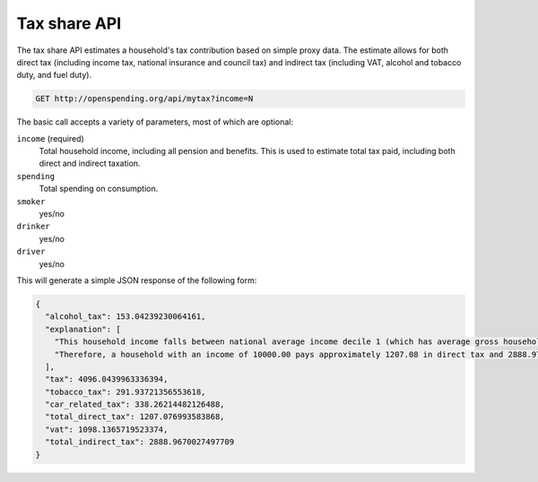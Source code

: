 
Tax share API
=============

The tax share API estimates a household's tax contribution based on simple 
proxy data. The estimate allows for both direct tax (including income tax, 
national insurance and council tax) and indirect tax (including VAT, alcohol 
and tobacco duty, and fuel duty).

.. code-block:: rest

  GET http://openspending.org/api/mytax?income=N

The basic call accepts a variety of parameters, most of which are optional:

``income`` (required)
  Total household income, including all pension and benefits. This is 
  used to estimate total tax paid, including both direct and indirect 
  taxation.

``spending`` 
  Total spending on consumption.

``smoker``
  yes/no

``drinker``
  yes/no

``driver``
  yes/no

This will generate a simple JSON response of the following form:

.. code-block:: javascript
  
  {
    "alcohol_tax": 153.04239230064161,
    "explanation": [
      "This household income falls between national average income decile 1 (which has average gross household income of 9219.00, and pays 1172.00 in direct tax, 1016.00 in VAT, 1101.00 in smoking taxes, 288.00 in alcohol-related taxes, 150.00 in car-related taxes, and 349.00 in other indirect taxes), and decile 2 (which has average gross household income of 13583.00, and pays 1368.00 in direct tax, 969.00 in VAT, 1085.00 in smoking taxes, 310.00 in alcohol-related taxes, 167.00 in car-related taxes, and 289.00 in other indirect taxes).",
      "Therefore, a household with an income of 10000.00 pays approximately 1207.08 in direct tax and 2888.97 in total indirect tax."
    ],
    "tax": 4096.0439963336394,
    "tobacco_tax": 291.93721356553618,
    "car_related_tax": 338.26214482126488,
    "total_direct_tax": 1207.076993583868,
    "vat": 1098.1365719523374,
    "total_indirect_tax": 2888.9670027497709
  }  

